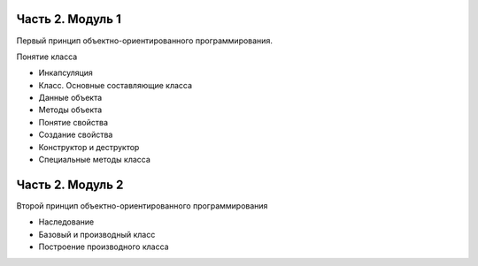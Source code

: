 ﻿Часть 2. Модуль 1
----------------- 

Первый принцип объектно-ориентированного программирования. 

Понятие класса

*	Инкапсуляция
*	Класс. Основные составляющие класса
*	Данные объекта
*	Методы объекта
* 	Понятие свойства
* 	Создание свойства
*	Конструктор и деструктор
*	Специальные методы класса

Часть 2. Модуль 2
----------------- 

Второй принцип объектно-ориентированного программирования

*	Наследование
*	Базовый и производный класс
*	Построение производного класса
